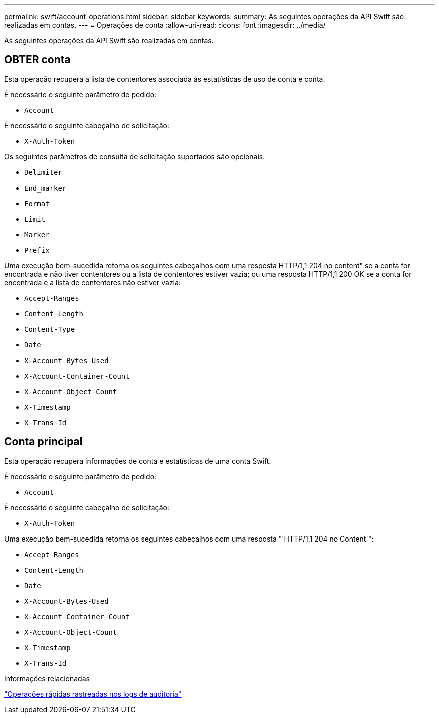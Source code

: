 ---
permalink: swift/account-operations.html 
sidebar: sidebar 
keywords:  
summary: As seguintes operações da API Swift são realizadas em contas. 
---
= Operações de conta
:allow-uri-read: 
:icons: font
:imagesdir: ../media/


[role="lead"]
As seguintes operações da API Swift são realizadas em contas.



== OBTER conta

Esta operação recupera a lista de contentores associada às estatísticas de uso de conta e conta.

É necessário o seguinte parâmetro de pedido:

* `Account`


É necessário o seguinte cabeçalho de solicitação:

* `X-Auth-Token`


Os seguintes parâmetros de consulta de solicitação suportados são opcionais:

* `Delimiter`
* `End_marker`
* `Format`
* `Limit`
* `Marker`
* `Prefix`


Uma execução bem-sucedida retorna os seguintes cabeçalhos com uma resposta HTTP/1,1 204 no content" se a conta for encontrada e não tiver contentores ou a lista de contentores estiver vazia; ou uma resposta HTTP/1,1 200 OK se a conta for encontrada e a lista de contentores não estiver vazia:

* `Accept-Ranges`
* `Content-Length`
* `Content-Type`
* `Date`
* `X-Account-Bytes-Used`
* `X-Account-Container-Count`
* `X-Account-Object-Count`
* `X-Timestamp`
* `X-Trans-Id`




== Conta principal

Esta operação recupera informações de conta e estatísticas de uma conta Swift.

É necessário o seguinte parâmetro de pedido:

* `Account`


É necessário o seguinte cabeçalho de solicitação:

* `X-Auth-Token`


Uma execução bem-sucedida retorna os seguintes cabeçalhos com uma resposta "'HTTP/1,1 204 no Content'":

* `Accept-Ranges`
* `Content-Length`
* `Date`
* `X-Account-Bytes-Used`
* `X-Account-Container-Count`
* `X-Account-Object-Count`
* `X-Timestamp`
* `X-Trans-Id`


.Informações relacionadas
link:monitoring-and-auditing-operations.html["Operações rápidas rastreadas nos logs de auditoria"]
